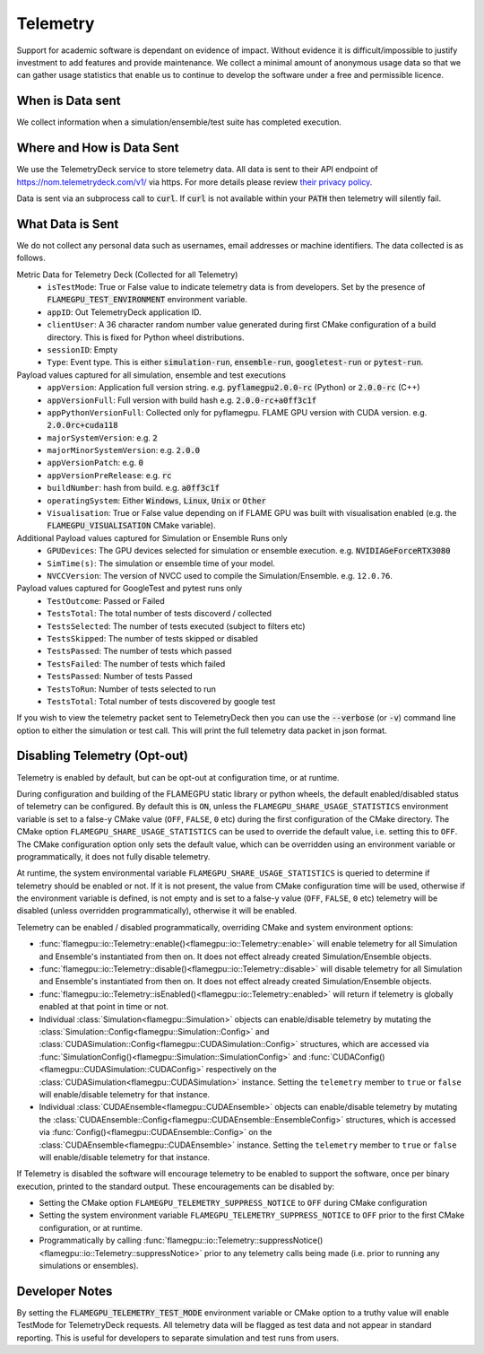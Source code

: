 .. _Telemetry:

Telemetry
=========

Support for academic software is dependant on evidence of impact. Without evidence it is difficult/impossible to justify investment to add features and provide maintenance. We collect a minimal amount of anonymous usage data so that we can gather usage statistics that enable us to continue to develop the software under a free and permissible licence.

When is Data sent
-----------------

We collect information when a simulation/ensemble/test suite has completed execution.

Where and How is Data Sent
--------------------------

We use the TelemetryDeck service to store telemetry data. All data is sent to their API endpoint of `https://nom.telemetrydeck.com/v1/ <https://nom.telemetrydeck.com/v1/>`_ via https. For more details please review `their privacy policy <https://telemetrydeck.com/privacy/>`_.

Data is sent via an subprocess call to :code:`curl`. If :code:`curl` is not available within your :code:`PATH` then telemetry will silently fail.

What Data is Sent
-----------------

We do not collect any personal data such as usernames, email addresses or machine identifiers. The data collected is as follows.

Metric Data for Telemetry Deck (Collected for all Telemetry)
 - ``isTestMode``: True or False value to indicate telemetry data is from developers. Set by the presence of :code:`FLAMEGPU_TEST_ENVIRONMENT` environment variable.
 - ``appID``: Out TelemetryDeck application ID.
 - ``clientUser``: A 36 character random number value generated during first CMake configuration of a build directory. This is fixed for Python wheel distributions.
 - ``sessionID``: Empty
 - ``Type``: Event type. This is either :code:`simulation-run`, :code:`ensemble-run`, :code:`googletest-run` or :code:`pytest-run`.

Payload values captured for all simulation, ensemble and test executions
 - ``appVersion``: Application full version string. e.g. :code:`pyflamegpu2.0.0-rc` (Python) or :code:`2.0.0-rc` (C++)
 - ``appVersionFull``: Full version with build hash e.g. :code:`2.0.0-rc+a0ff3c1f`
 - ``appPythonVersionFull``: Collected only for pyflamegpu. FLAME GPU version with CUDA version. e.g. :code:`2.0.0rc+cuda118`
 - ``majorSystemVersion``: e.g. :code:`2`
 - ``majorMinorSystemVersion``: e.g. :code:`2.0.0`
 - ``appVersionPatch``: e.g. :code:`0`
 - ``appVersionPreRelease``: e.g. :code:`rc`
 - ``buildNumber``:  hash from build. e.g. :code:`a0ff3c1f`
 - ``operatingSystem``: Either :code:`Windows`, :code:`Linux`, :code:`Unix` or :code:`Other`
 - ``Visualisation``: True or False value depending on if FLAME GPU was built with visualisation enabled (e.g. the :code:`FLAMEGPU_VISUALISATION` CMake variable).

Additional Payload values captured for Simulation or Ensemble Runs only
 - ``GPUDevices``: The GPU devices selected for simulation or ensemble execution. e.g. :code:`NVIDIAGeForceRTX3080`
 - ``SimTime(s)``: The simulation or ensemble time of your model.
 - ``NVCCVersion``: The version of NVCC used to compile the Simulation/Ensemble. e.g. ``12.0.76``.

Payload values captured for GoogleTest and pytest runs only
 - ``TestOutcome``: Passed or Failed
 - ``TestsTotal``: The total number of tests discoverd / collected
 - ``TestsSelected``: The number of tests executed (subject to filters etc)
 - ``TestsSkipped``: The number of tests skipped or disabled
 - ``TestsPassed``: The number of tests which passed
 - ``TestsFailed``: The number of tests which failed
 - ``TestsPassed``: Number of tests Passed
 - ``TestsToRun``: Number of tests selected to run
 - ``TestsTotal``: Total number of tests discovered by google test

If you wish to view the telemetry packet sent to TelemetryDeck then you can use the :code:`--verbose` (or :code:`-v`) command line option to either the simulation or test call. This will print the full telemetry data packet in json format.

Disabling Telemetry (Opt-out)
-----------------------------

Telemetry is enabled by default, but can be opt-out at configuration time, or at runtime.

During configuration and building of the FLAMEGPU static library or python wheels, the default enabled/disabled status of telemetry can be configured.
By default this is ``ON``, unless the ``FLAMEGPU_SHARE_USAGE_STATISTICS`` environment variable is set to a false-y CMake value (``OFF``, ``FALSE``, ``0`` etc) during the first configuration of the CMake directory. 
The CMake option ``FLAMEGPU_SHARE_USAGE_STATISTICS`` can be used to override the default value, i.e. setting this to ``OFF``. 
The CMake configuration option only sets the default value, which can be overridden using an environment variable or programmatically, it does not fully disable telemetry.

At runtime, the system environmental variable ``FLAMEGPU_SHARE_USAGE_STATISTICS`` is queried to determine if telemetry should be enabled or not. 
If it is not present, the value from CMake configuration time will be used, otherwise if the environment variable is defined, is not empty and is set to a false-y value (``OFF``, ``FALSE``, ``0`` etc) telemetry will be disabled (unless overridden programmatically), otherwise it will be enabled.

Telemetry can be enabled / disabled programmatically, overriding CMake and system environment options:

* :func:`flamegpu::io::Telemetry::enable()<flamegpu::io::Telemetry::enable>` will enable telemetry for all Simulation and Ensemble's instantiated from then on. It does not effect already created Simulation/Ensemble objects.
* :func:`flamegpu::io::Telemetry::disable()<flamegpu::io::Telemetry::disable>` will disable telemetry for all Simulation and Ensemble's instantiated from then on. It does not effect already created Simulation/Ensemble objects.
* :func:`flamegpu::io::Telemetry::isEnabled()<flamegpu::io::Telemetry::enabled>` will return if telemetry is globally enabled at that point in time or not.
* Individual :class:`Simulation<flamegpu::Simulation>` objects can enable/disable telemetry by mutating the :class:`Simulation::Config<flamegpu::Simulation::Config>` and :class:`CUDASimulation::Config<flamegpu::CUDASimulation::Config>` structures, which are accessed via :func:`SimulationConfig()<flamegpu::Simulation::SimulationConfig>` and :func:`CUDAConfig()<flamegpu::CUDASimulation::CUDAConfig>` respectively on the :class:`CUDASimulation<flamegpu::CUDASimulation>` instance. Setting the ``telemetry`` member to ``true`` or ``false`` will enable/disable telemetry for that instance.
* Individual :class:`CUDAEnsemble<flamegpu::CUDAEnsemble>` objects can enable/disable telemetry by mutating the :class:`CUDAEnsemble::Config<flamegpu::CUDAEnsemble::EnsembleConfig>` structures, which is accessed via :func:`Config()<flamegpu::CUDAEnsemble::Config>` on the :class:`CUDAEnsemble<flamegpu::CUDAEnsemble>` instance. Setting the ``telemetry`` member to ``true`` or ``false`` will enable/disable telemetry for that instance.

If Telemetry is disabled the software will encourage telemetry to be enabled to support the software, once per binary execution, printed to the standard output.
These encouragements can be disabled by:

* Setting the CMake option ``FLAMEGPU_TELEMETRY_SUPPRESS_NOTICE`` to ``OFF`` during CMake configuration
* Setting the system environment variable ``FLAMEGPU_TELEMETRY_SUPPRESS_NOTICE`` to ``OFF`` prior to the first CMake configuration, or at runtime.
* Programmatically by calling :func:`flamegpu::io::Telemetry::suppressNotice()<flamegpu::io::Telemetry::suppressNotice>` prior to any telemetry calls being made (i.e. prior to running any simulations or ensembles).

Developer Notes
---------------

By setting the :code:`FLAMEGPU_TELEMETRY_TEST_MODE` environment variable or CMake option to a truthy value will enable TestMode for TelemetryDeck requests. All telemetry data will be flagged as test data and not appear in standard reporting. This is useful for developers to separate simulation and test runs from users.






